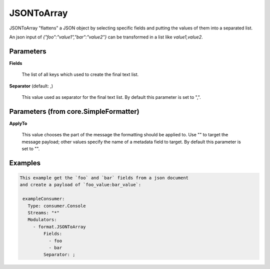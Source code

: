 .. Autogenerated by Gollum RST generator (docs/generator/*.go)

JSONToArray
===========

JSONToArray "flattens" a JSON object by selecting specific fields and putting
the values of them into a separated list.

An json input of `{"foo":"value1","bar":"value2"}` can be transformed in a list like `value1,value2`.




Parameters
----------

**Fields**

  The list of all keys which used to create the final text list.
  
  

**Separator** (default: ,)

  This value used as separator for the final text list.
  By default this parameter is set to ",".
  
  

Parameters (from core.SimpleFormatter)
--------------------------------------

**ApplyTo**

  This value chooses the part of the message the formatting
  should be applied to. Use "" to target the message payload; other values
  specify the name of a metadata field to target.
  By default this parameter is set to "".
  
  

Examples
--------

.. code-block:: yaml

	This example get the `foo` and `bar` fields from a json document
	and create a payload of `foo_value:bar_value`:
	
	 exampleConsumer:
	   Type: consumer.Console
	   Streams: "*"
	   Modulators:
	     - format.JSONToArray
	         Fields:
	           - foo
	           - bar
	         Separator: ;
	
	


